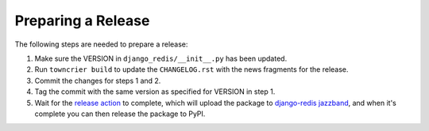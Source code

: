 Preparing a Release
===================

The following steps are needed to prepare a release:

1. Make sure the VERSION in ``django_redis/__init__.py`` has been updated.
2. Run ``towncrier build`` to update the ``CHANGELOG.rst`` with the
   news fragments for the release.
3. Commit the changes for steps 1 and 2.
4. Tag the commit with the same version as specified for VERSION in step 1.
5. Wait for the `release action`_ to complete, which will upload the package
   to `django-redis jazzband`_, and when it's complete you can then release
   the package to PyPI.

.. _release action: https://github.com/jazzband/django-redis/actions/workflows/release.yml
.. _django-redis jazzband: https://jazzband.co/projects/django-redis
